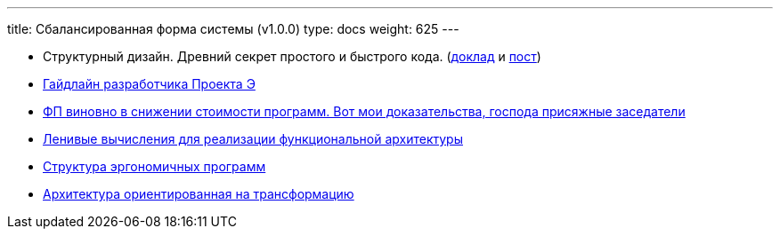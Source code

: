 ---
title: Сбалансированная форма системы (v1.0.0)
type: docs
weight: 625
---

:source-highlighter: rouge
:rouge-theme: github
:icons: font
:sectlinks:
:imagesdir: /ergo-wiki/docs/models/images

* Структурный дизайн. Древний секрет простого и быстрого кода. (https://jokerconf.com/talks/f9b11eab0fc14bc2b2dc7c3ad62834d0/?referer=%2Fpersons%2F5f0fcf0f3fe443b5a15e994409da806d%2F[доклад] и https://azhidkov.pro/posts/24/11/structured-design/[пост])
* https://azhidkov.pro/posts/23/12/project-e-dev-guideline/[Гайдлайн разработчика Проекта Э]
* https://azhidkov.pro/posts/23/10/why-fp/[ФП виновно в снижении стоимости программ. Вот мои доказательства, господа присяжные заседатели]
* https://azhidkov.pro/posts/22/05/lazy-eval-for-func-arch/[Ленивые вычисления для реализации функциональной архитектуры]
* https://azhidkov.pro/posts/21/10/211018-ergo-approach-post/[Структура эргономичных программ]
* https://azhidkov.pro/posts/21/09/210925-maintanable-arch/[Архитектура ориентированная на трансформацию]